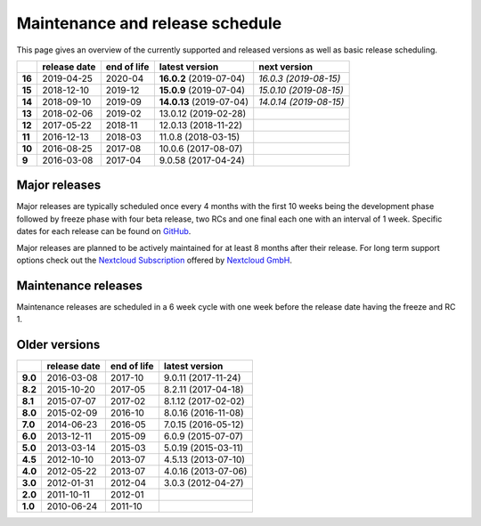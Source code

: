 ================================
Maintenance and release schedule
================================

This page gives an overview of the currently supported and released versions as well as basic release scheduling.

+--------+-------------------+------------------+--------------------------+---------------------------+
|        | release date      | end of life      | latest version           | next version              |
+========+===================+==================+==========================+===========================+
| **16** | 2019-04-25        | 2020-04          | **16.0.2** (2019-07-04)  | *16.0.3 (2019-08-15)*     |
+--------+-------------------+------------------+--------------------------+---------------------------+
| **15** | 2018-12-10        | 2019-12          | **15.0.9** (2019-07-04)  | *15.0.10 (2019-08-15)*    |
+--------+-------------------+------------------+--------------------------+---------------------------+
| **14** | 2018-09-10        | 2019-09          | **14.0.13** (2019-07-04) | *14.0.14 (2019-08-15)*    |
+--------+-------------------+------------------+--------------------------+---------------------------+
| **13** | 2018-02-06        | 2019-02          | 13.0.12 (2019-02-28)     |                           |
+--------+-------------------+------------------+--------------------------+---------------------------+
| **12** | 2017-05-22        | 2018-11          | 12.0.13 (2018-11-22)     |                           |
+--------+-------------------+------------------+--------------------------+---------------------------+
| **11** | 2016-12-13        | 2018-03          | 11.0.8 (2018-03-15)      |                           |
+--------+-------------------+------------------+--------------------------+---------------------------+
| **10** | 2016-08-25        | 2017-08          | 10.0.6 (2017-08-07)      |                           |
+--------+-------------------+------------------+--------------------------+---------------------------+
| **9**  | 2016-03-08        | 2017-04          | 9.0.58 (2017-04-24)      |                           |
+--------+-------------------+------------------+--------------------------+---------------------------+

Major releases
--------------

Major releases are typically scheduled once every 4 months with the first 10 weeks being the development phase followed by freeze phase with four beta release, two RCs and one final each one with an interval of 1 week. Specific dates for each release can be found on `GitHub <https://github.com/nextcloud/server/wiki/Maintenance-and-Release-Schedule>`_.

Major releases are planned to be actively maintained for at least 8 months after their release. For long term support options check out the `Nextcloud Subscription <https://nextcloud.com/enterprise/>`_ offered by `Nextcloud GmbH <https://nextcloud.com>`_.

Maintenance releases
--------------------

Maintenance releases are scheduled in a 6 week cycle with one week before the release date having the freeze and RC 1.

Older versions
--------------

+----------+----------------+-------------+-------------------------+
|          | release date   | end of life | latest version          |
+==========+================+=============+=========================+
| **9.0**  | 2016-03-08     | 2017-10     | 9.0.11 (2017-11-24)     |
+----------+----------------+-------------+-------------------------+
| **8.2**  | 2015-10-20     | 2017-05     | 8.2.11 (2017-04-18)     |
+----------+----------------+-------------+-------------------------+
| **8.1**  | 2015-07-07     | 2017-02     | 8.1.12 (2017-02-02)     |
+----------+----------------+-------------+-------------------------+
| **8.0**  | 2015-02-09     | 2016-10     | 8.0.16 (2016-11-08)     |
+----------+----------------+-------------+-------------------------+
| **7.0**  | 2014-06-23     | 2016-05     | 7.0.15 (2016-05-12)     |
+----------+----------------+-------------+-------------------------+
| **6.0**  | 2013-12-11     | 2015-09     | 6.0.9 (2015-07-07)      |
+----------+----------------+-------------+-------------------------+
| **5.0**  | 2013-03-14     | 2015-03     | 5.0.19 (2015-03-11)     |
+----------+----------------+-------------+-------------------------+
| **4.5**  | 2012-10-10     | 2013-07     | 4.5.13 (2013-07-10)     |
+----------+----------------+-------------+-------------------------+
| **4.0**  | 2012-05-22     | 2013-07     | 4.0.16 (2013-07-06)     |
+----------+----------------+-------------+-------------------------+
| **3.0**  | 2012-01-31     | 2012-04     | 3.0.3 (2012-04-27)      |
+----------+----------------+-------------+-------------------------+
| **2.0**  | 2011-10-11     | 2012-01     |                         |
+----------+----------------+-------------+-------------------------+
| **1.0**  | 2010-06-24     | 2011-10     |                         |
+----------+----------------+-------------+-------------------------+
